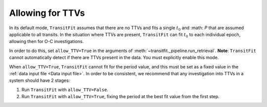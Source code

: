 =================
Allowing for TTVs
=================

In its default mode, ``TransitFit`` assumes that there are no TTVs and fits a single :math:`t_0` and :math: `P` that are assumed applicable to all transits. In the situation where TTVs are present, ``TransitFit`` can fit :math:`t_0` to each individual epoch, allowing then for O-C investigations.

In order to do this, set ``allow_TTV=True`` in the arguments of :meth:`~transitfit._pipeline.run_retrieval`. **Note**: ``TransitFit`` cannot automatically detect if there are TTVs present in the data. You must explicitly enable this mode.

When ``allow_TTV=True``, ``TransitFit`` cannot fit for the period value, and this must be set as a fixed value in the :ref:`data input file <Data input file>`. In order to be consistent, we recommend that any investigation into TTVs in a system should have 2 stages:

1. Run ``TransitFit`` with ``allow_TTV=False``.

2. Run ``TransitFit`` with ``allow_TTV=True``, fixing the period at the best fit value from the first step.
